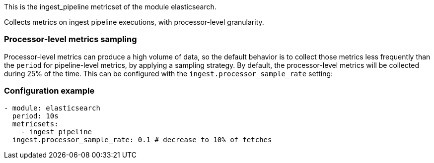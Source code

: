This is the ingest_pipeline metricset of the module elasticsearch.

Collects metrics on ingest pipeline executions, with processor-level granularity.

[float]
=== Processor-level metrics sampling

Processor-level metrics can produce a high volume of data, so the default behavior is to collect those metrics less
frequently than the `period` for pipeline-level metrics, by applying a sampling strategy. By default, the
processor-level metrics will be collected during 25% of the time. This can be configured with the
`ingest.processor_sample_rate` setting:

[float]
=== Configuration example
[source,yaml]
----
- module: elasticsearch
  period: 10s
  metricsets:
    - ingest_pipeline
  ingest.processor_sample_rate: 0.1 # decrease to 10% of fetches
----
